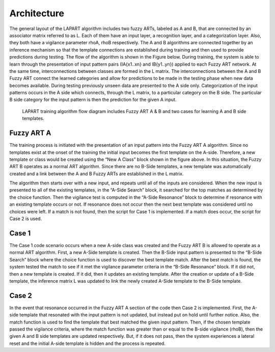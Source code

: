 ============
Architecture
============
The general layout of the LAPART algorithm includes two fuzzy ARTs, labeled as A and B, that 
are connected by an associator matrix referred to as L. Each of them have an input layer, a recognition 
layer, and a categorization layer. Also, they both have a vigilance parameter rhoA, rhoB respectively. 
The A and B algorithms are connected together by an inference mechanism so that the template 
connections are established during training and then used to provide predictions during testing. 
The flow of the algorithm is shown in the Figure below. During training, the system is able to learn 
through the presentation of input pattern pairs (IA{x1..xn} and IB{y1..yn}) applied to each 
Fuzzy ART network. At the same time, interconnections between classes are formed in the L 
matrix. The interconnections between the A and B Fuzzy ART connect the learned categories and 
allow for predictions to be made in the testing phase when new data becomes available. During 
testing previously unseen data are presented to the A side only. 
Categorization of the input patterns occurs in the A side which connects, through the L matrix, 
to a particular category on the B side. The particular B side category for the input pattern is 
then the prediction for the given A input.

   
.. _fig-lapart2:
.. figure:: figures/lapart2.png
   :scale: 75 %
   :alt: Sample-graphics
   
   LAPART training algorithm flow diagram includes Fuzzy ART A & B and two cases for learning A and B side templates.
   
Fuzzy ART A
-----------
The training process is initiated with the presentation of an input pattern into the Fuzzy 
ART A algorithm. Since no templates exist at the onset of the training the initial input 
becomes the first template on the A-side. Therefore, a new template or class would be created 
using the “New A Class” block shown in the figure above. In this situation, the Fuzzy ART 
B operates as a normal ART algorithm. Since there 
are no B-Side templates, a new template was automatically created and a link between the A 
and B Fuzzy ARTs are established in the L matrix.

The algorithm then starts over with a new input, and repeats until all of the inputs are 
considered. When the new input is presented to all of the existing templates, in the 
“A-Side Search” block, it searched for the top matches as determined by the choice function. 
Then the vigilance test is computed in the “A-Side Resonance” block to determine if 
resonance with an existing template occurs or not. If resonance does not occur then the 
next best template was considered until no choices were left. If a match is not found, 
then the script for Case 1 is implemented. If a match does occur, the script for Case 2 is used.

Case 1
------
The Case 1 code scenario occurs when a new A-side class was created and the Fuzzy ART B is 
allowed to operate as a normal ART algorithm. First, a new A-Side template is created. Then 
the B-Side input pattern is presented to the “B-Side Search” block where the choice function 
is used to discover the best template match. After the best match is found, the system tested 
the match to see if it met the vigilance parameter criteria in the “B-Side Resonance” block. If 
it did not, then a new template is created. If it did, then it updates an existing template. 
After the creation or update of a B-Side template, the inference matrix L was updated to link 
the newly created A-Side template to the B-Side template.

Case 2
------
In the event that resonance occurred in the Fuzzy ART A section of the code then Case 2 is 
implemented. First, the A-side template that resonated with the input pattern is not updated, 
but instead put on hold until further notice. Also, the match function is used to find the 
template that best matched the given input pattern. Then, if the chosen template passed the 
vigilance criteria, where the match function was greater than or equal to the B-side vigilance 
(rhoB), then the given A and B side templates are updated respectively. But, if it does not pass, 
then the system experiences a lateral reset and the initial A-side template is hidden and the 
process is repeated.